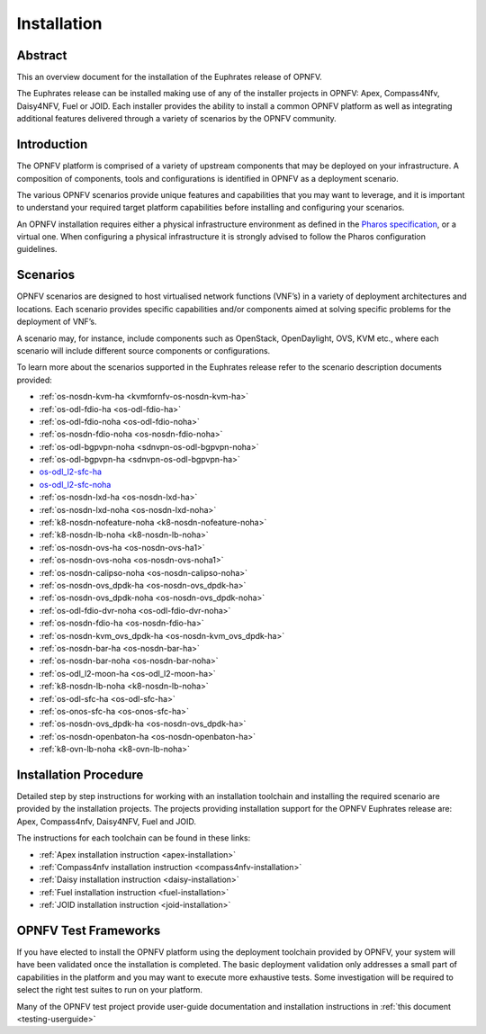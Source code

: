 .. _opnfv-installation:

.. This work is licensed under a Creative Commons Attribution 4.0 International License.
.. SPDX-License-Identifier: CC-BY-4.0
.. (c) Sofia Wallin Ericsson AB and other contributors

============
Installation
============

Abstract
========

This an overview document for the installation of the Euphrates release of OPNFV.

The Euphrates release can be installed making use of any of the installer projects in OPNFV:
Apex, Compass4Nfv, Daisy4NFV, Fuel or JOID. Each installer provides the ability to install a common OPNFV
platform as well as integrating additional features delivered through a variety of scenarios by
the OPNFV community.


Introduction
============

The OPNFV platform is comprised of a variety of upstream components that may be deployed on your
infrastructure. A composition of components, tools and configurations is identified in OPNFV as a
deployment scenario.

The various OPNFV scenarios provide unique features and capabilities that you may want to leverage, and
it is important to understand your required target platform capabilities before installing and
configuring your scenarios.

An OPNFV installation requires either a physical infrastructure environment as defined
in the `Pharos specification <https://wiki.opnfv.org/display/pharos/Pharos+Specification>`_, or a virtual one.
When configuring a physical infrastructure it is strongly advised to follow the Pharos configuration guidelines.


Scenarios
=========

OPNFV scenarios are designed to host virtualised network functions (VNF’s) in a variety of deployment
architectures and locations. Each scenario provides specific capabilities and/or components aimed at
solving specific problems for the deployment of VNF’s.

A scenario may, for instance, include components such as OpenStack, OpenDaylight, OVS, KVM etc.,
where each scenario will include different source components or configurations.

To learn more about the scenarios supported in the Euphrates release refer to the scenario
description documents provided:

- :ref:`os-nosdn-kvm-ha <kvmfornfv-os-nosdn-kvm-ha>`
- :ref:`os-odl-fdio-ha <os-odl-fdio-ha>`
- :ref:`os-odl-fdio-noha <os-odl-fdio-noha>`
- :ref:`os-nosdn-fdio-noha <os-nosdn-fdio-noha>`
- :ref:`os-odl-bgpvpn-noha <sdnvpn-os-odl-bgpvpn-noha>`
- :ref:`os-odl-bgpvpn-ha <sdnvpn-os-odl-bgpvpn-ha>`
- `os-odl_l2-sfc-ha <http://docs.opnfv.org/en/stable-danube/submodules/sfc/docs/release/scenarios/os-odl_l2-sfc-ha/index.html>`_
- `os-odl_l2-sfc-noha <http://docs.opnfv.org/en/stable-danube/submodules/sfc/docs/release/scenarios/os-odl_l2-sfc-noha/index.html>`_
- :ref:`os-nosdn-lxd-ha <os-nosdn-lxd-ha>`
- :ref:`os-nosdn-lxd-noha <os-nosdn-lxd-noha>`
- :ref:`k8-nosdn-nofeature-noha <k8-nosdn-nofeature-noha>`
- :ref:`k8-nosdn-lb-noha <k8-nosdn-lb-noha>`
- :ref:`os-nosdn-ovs-ha <os-nosdn-ovs-ha1>`
- :ref:`os-nosdn-ovs-noha <os-nosdn-ovs-noha1>`
- :ref:`os-nosdn-calipso-noha <os-nosdn-calipso-noha>`
- :ref:`os-nosdn-ovs_dpdk-ha <os-nosdn-ovs_dpdk-ha>`
- :ref:`os-nosdn-ovs_dpdk-noha <os-nosdn-ovs_dpdk-noha>`
- :ref:`os-odl-fdio-dvr-noha <os-odl-fdio-dvr-noha>`
- :ref:`os-nosdn-fdio-ha <os-nosdn-fdio-ha>`
- :ref:`os-nosdn-kvm_ovs_dpdk-ha <os-nosdn-kvm_ovs_dpdk-ha>`
- :ref:`os-nosdn-bar-ha <os-nosdn-bar-ha>`
- :ref:`os-nosdn-bar-noha <os-nosdn-bar-noha>`
- :ref:`os-odl_l2-moon-ha <os-odl_l2-moon-ha>`
- :ref:`k8-nosdn-lb-noha <k8-nosdn-lb-noha>`
- :ref:`os-odl-sfc-ha <os-odl-sfc-ha>`
- :ref:`os-onos-sfc-ha <os-onos-sfc-ha>`
- :ref:`os-nosdn-ovs_dpdk-ha <os-nosdn-ovs_dpdk-ha>`
- :ref:`os-nosdn-openbaton-ha <os-nosdn-openbaton-ha>`
- :ref:`k8-ovn-lb-noha <k8-ovn-lb-noha>`

Installation Procedure
======================

Detailed step by step instructions for working with an installation toolchain and installing
the required scenario are provided by the installation projects. The projects providing installation
support for the OPNFV Euphrates release are: Apex, Compass4nfv, Daisy4NFV, Fuel and JOID.

The instructions for each toolchain can be found in these links:

- :ref:`Apex installation instruction <apex-installation>`
- :ref:`Compass4nfv installation instruction <compass4nfv-installation>`
- :ref:`Daisy installation instruction <daisy-installation>`
- :ref:`Fuel installation instruction <fuel-installation>`
- :ref:`JOID installation instruction <joid-installation>`

OPNFV Test Frameworks
=====================

If you have elected to install the OPNFV platform using the deployment toolchain provided by OPNFV,
your system will have been validated once the installation is completed.
The basic deployment validation only addresses a small part of capabilities in
the platform and you may want to execute more exhaustive tests. Some investigation will be required to
select the right test suites to run on your platform.

Many of the OPNFV test project provide user-guide documentation and installation instructions in :ref:`this document <testing-userguide>`
